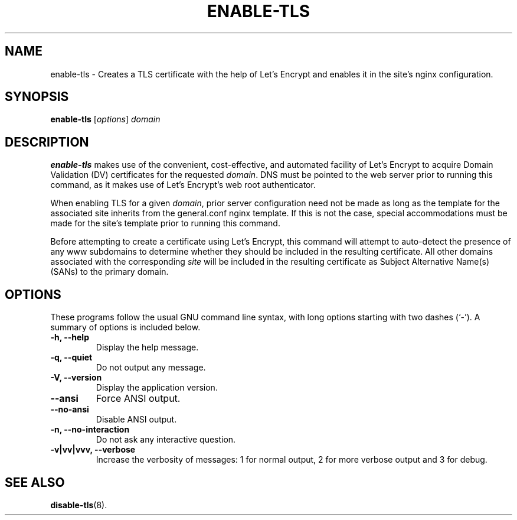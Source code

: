 .\"                                      Hey, EMACS: -*- nroff -*-
.\" (C) Copyright 2017 Clay Freeman <git@clayfreeman.com>.
.\"
.TH ENABLE-TLS 8 "December 12 2017"
.\" Please adjust this date whenever revising the manpage.
.\"
.\" Some roff macros, for reference:
.\" .nh        disable hyphenation
.\" .hy        enable hyphenation
.\" .ad l      left justify
.\" .ad b      justify to both left and right margins
.\" .nf        disable filling
.\" .fi        enable filling
.\" .br        insert line break
.\" .sp <n>    insert n+1 empty lines
.\" for manpage-specific macros, see man(7)
.SH NAME
enable-tls \- Creates a TLS certificate with the help of Let's Encrypt and
enables it in the site's nginx configuration.
.SH SYNOPSIS
.B enable-tls
.RI [ options ] " domain"
.SH DESCRIPTION
.B enable-tls
makes use of the convenient, cost-effective, and automated facility of Let's
Encrypt to acquire Domain Validation (DV) certificates for the requested
\fIdomain\fP. DNS must be pointed to the web server prior to running this
command, as it makes use of Let's Encrypt's web root authenticator.
.PP
When enabling TLS for a given \fIdomain\fP, prior server configuration need not
be made as long as the template for the associated site inherits from the
\fLgeneral.conf\fP nginx template. If this is not the case, special
accommodations must be made for the site's template prior to running this
command.
.PP
Before attempting to create a certificate using Let's Encrypt, this command will
attempt to auto-detect the presence of any \fLwww\fP subdomains to determine
whether they should be included in the resulting certificate. All other domains
associated with the corresponding \fIsite\fP will be included in the resulting
certificate as Subject Alternative Name(s) (SANs) to the primary domain.
.SH OPTIONS
These programs follow the usual GNU command line syntax, with long
options starting with two dashes (`-').
A summary of options is included below.
.TP
.B \-h, \-\-help
Display the help message.
.TP
.B \-q, \-\-quiet
Do not output any message.
.TP
.B \-V, \-\-version
Display the application version.
.TP
.B \-\-ansi
Force ANSI output.
.TP
.B \-\-no\-ansi
Disable ANSI output.
.TP
.B \-n, \-\-no\-interaction
Do not ask any interactive question.
.TP
.B \-v|vv|vvv, \-\-verbose
Increase the verbosity of messages: 1 for normal output, 2 for more verbose
output and 3 for debug.
.SH SEE ALSO
.BR disable-tls (8).
